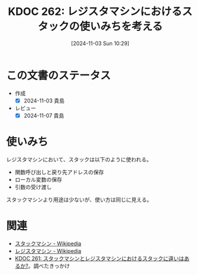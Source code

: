 :properties:
:ID: 20241103T102927
:mtime:    20250626233640
:ctime:    20241103102936
:end:
#+title:      KDOC 262: レジスタマシンにおけるスタックの使いみちを考える
#+date:       [2024-11-03 Sun 10:29]
#+filetags:   :permanent:
#+identifier: 20241103T102927

* この文書のステータス
- 作成
  - [X] 2024-11-03 貴島
- レビュー
  - [X] 2024-11-07 貴島

* 使いみち
レジスタマシンにおいて、スタックは以下のように使われる。

- 関数呼び出しと戻り先アドレスの保存
- ローカル変数の保存
- 引数の受け渡し

スタックマシンより用途は少ないが、使い方は同じに見える。

* 関連
- [[https://ja.wikipedia.org/wiki/%E3%82%B9%E3%82%BF%E3%83%83%E3%82%AF%E3%83%9E%E3%82%B7%E3%83%B3][スタックマシン - Wikipedia]]
- [[https://ja.wikipedia.org/wiki/%E3%83%AC%E3%82%B8%E3%82%B9%E3%82%BF%E3%83%9E%E3%82%B7%E3%83%B3][レジスタマシン - Wikipedia]]
- [[id:20241103T093429][KDOC 261: スタックマシンとレジスタマシンにおけるスタックに違いはあるか?]]。調べたきっかけ
